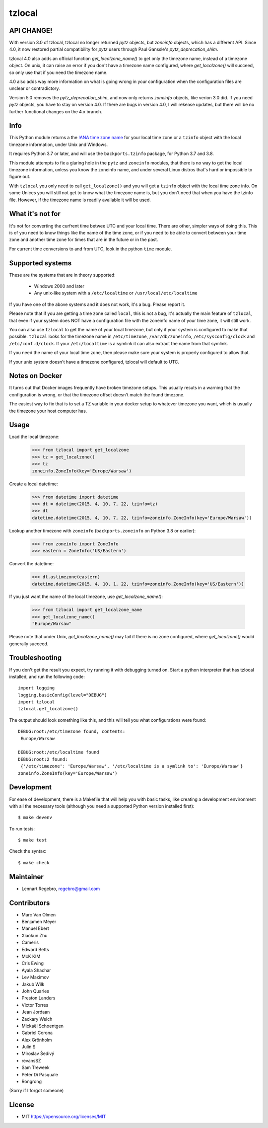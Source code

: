 tzlocal
=======

API CHANGE!
-----------

With version 3.0 of tzlocal, tzlocal no longer returned `pytz` objects, but
`zoneinfo` objects, which has a different API. Since 4.0, it now restored
partial compatibility for `pytz` users through Paul Ganssle's
`pytz_deprecation_shim`.

tzlocal 4.0 also adds an official function `get_localzone_name()` to get only
the timezone name, instead of a timezone object. On unix, it can raise an
error if you don't have a timezone name configured, where `get_localzone()`
will succeed, so only use that if you need the timezone name.

4.0 also adds way more information on what is going wrong in your
configuration when the configuration files are unclear or contradictory.

Version 5.0 removes the `pytz_deprecation_shim`, and now only returns
`zoneinfo` objects, like verion 3.0 did. If you need `pytz` objects, you have
to stay on version 4.0. If there are bugs in version 4.0, I will rekease
updates, but there will be no further functional changes on the 4.x branch.


Info
----

This Python module returns a the `IANA time zone name 
<https://www.iana.org/time-zones>`_ for your local time zone or a ``tzinfo`` 
object with the local timezone information, under Unix and Windows.

It requires Python 3.7 or later, and will use the ``backports.tzinfo``
package, for Python 3.7 and 3.8.

This module attempts to fix a glaring hole in the ``pytz`` and ``zoneinfo``
modules, that there is no way to get the local timezone information, unless
you know the zoneinfo name, and under several Linux distros that's hard or
impossible to figure out.

With ``tzlocal`` you only need to call ``get_localzone()`` and you will get a
``tzinfo`` object with the local time zone info. On some Unices you will
still not get to know what the timezone name is, but you don't need that when
you have the tzinfo file. However, if the timezone name is readily available
it will be used.

What it's not for
-----------------

It's not for converting the curfrent time betwee UTC and your local time. There are
other, simpler ways of doing this. This is of you need to know things like the name 
of the time zone, or if you need to be able to convert between your time zone and 
another time zone for times that are in the future or in the past.

For current time conversions to and from UTC, look in the python ``time`` module. 


Supported systems
-----------------

These are the systems that are in theory supported:

 * Windows 2000 and later

 * Any unix-like system with a ``/etc/localtime`` or ``/usr/local/etc/localtime``

If you have one of the above systems and it does not work, it's a bug.
Please report it.

Please note that if you are getting a time zone called ``local``, this is not
a bug, it's actually the main feature of ``tzlocal``, that even if your
system does NOT have a configuration file with the zoneinfo name of your time
zone, it will still work.

You can also use ``tzlocal`` to get the name of your local timezone, but only
if your system is configured to make that possible. ``tzlocal`` looks for the
timezone name in ``/etc/timezone``, ``/var/db/zoneinfo``,
``/etc/sysconfig/clock`` and ``/etc/conf.d/clock``. If your
``/etc/localtime`` is a symlink it can also extract the name from that
symlink.

If you need the name of your local time zone, then please make sure your
system is properly configured to allow that.

If your unix system doesn't have a timezone configured, tzlocal will default
to UTC.

Notes on Docker
---------------

It turns out that Docker images frequently have broken timezone setups.
This usually resuts in a warning that the configuration is wrong, or that
the timezone offset doesn't match the found timezone.

The easiest way to fix that is to set a TZ variable in your docker setup
to whatever timezone you want, which is usually the timezone your host
computer has.

Usage
-----

Load the local timezone:

    >>> from tzlocal import get_localzone
    >>> tz = get_localzone()
    >>> tz
    zoneinfo.ZoneInfo(key='Europe/Warsaw')

Create a local datetime:

    >>> from datetime import datetime
    >>> dt = datetime(2015, 4, 10, 7, 22, tzinfo=tz)
    >>> dt
    datetime.datetime(2015, 4, 10, 7, 22, tzinfo=zoneinfo.ZoneInfo(key='Europe/Warsaw'))

Lookup another timezone with ``zoneinfo`` (``backports.zoneinfo`` on Python 3.8 or earlier):

    >>> from zoneinfo import ZoneInfo
    >>> eastern = ZoneInfo('US/Eastern')

Convert the datetime:

    >>> dt.astimezone(eastern)
    datetime.datetime(2015, 4, 10, 1, 22, tzinfo=zoneinfo.ZoneInfo(key='US/Eastern'))

If you just want the name of the local timezone, use `get_localzone_name()`:

    >>> from tzlocal import get_localzone_name
    >>> get_localzone_name()
    "Europe/Warsaw"

Please note that under Unix, `get_localzone_name()` may fail if there is no zone
configured, where `get_localzone()` would generally succeed.

Troubleshooting
---------------

If you don't get the result you expect, try running it with debugging turned on.
Start a python interpreter that has tzlocal installed, and run the following code::

    import logging
    logging.basicConfig(level="DEBUG")
    import tzlocal
    tzlocal.get_localzone()

The output should look something like this, and this will tell you what
configurations were found::

    DEBUG:root:/etc/timezone found, contents:
     Europe/Warsaw

    DEBUG:root:/etc/localtime found
    DEBUG:root:2 found:
     {'/etc/timezone': 'Europe/Warsaw', '/etc/localtime is a symlink to': 'Europe/Warsaw'}
    zoneinfo.ZoneInfo(key='Europe/Warsaw')


Development
-----------

For ease of development, there is a Makefile that will help you with basic tasks,
like creating a development environment with all the necessary tools (although
you need a supported Python version installed first)::

    $ make devenv

To run tests::

    $ make test

Check the syntax::

    $ make check


Maintainer
----------

* Lennart Regebro, regebro@gmail.com

Contributors
------------

* Marc Van Olmen
* Benjamen Meyer
* Manuel Ebert
* Xiaokun Zhu
* Cameris
* Edward Betts
* McK KIM
* Cris Ewing
* Ayala Shachar
* Lev Maximov
* Jakub Wilk
* John Quarles
* Preston Landers
* Victor Torres
* Jean Jordaan
* Zackary Welch
* Mickaël Schoentgen
* Gabriel Corona
* Alex Grönholm
* Julin S
* Miroslav Šedivý
* revansSZ
* Sam Treweek
* Peter Di Pasquale
* Rongrong

(Sorry if I forgot someone)

License
-------

* MIT https://opensource.org/licenses/MIT
